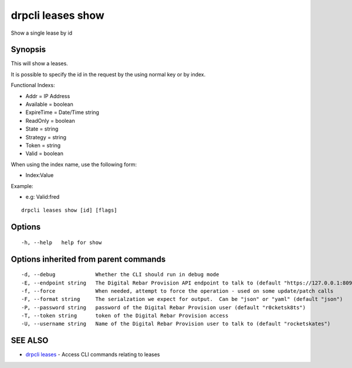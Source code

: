 drpcli leases show
==================

Show a single lease by id

Synopsis
--------

This will show a leases.

It is possible to specify the id in the request by the using normal key
or by index.

Functional Indexs:

-  Addr = IP Address
-  Available = boolean
-  ExpireTime = Date/Time string
-  ReadOnly = boolean
-  State = string
-  Strategy = string
-  Token = string
-  Valid = boolean

When using the index name, use the following form:

-  Index:Value

Example:

-  e.g: Valid:fred

::

    drpcli leases show [id] [flags]

Options
-------

::

      -h, --help   help for show

Options inherited from parent commands
--------------------------------------

::

      -d, --debug             Whether the CLI should run in debug mode
      -E, --endpoint string   The Digital Rebar Provision API endpoint to talk to (default "https://127.0.0.1:8092")
      -f, --force             When needed, attempt to force the operation - used on some update/patch calls
      -F, --format string     The serialzation we expect for output.  Can be "json" or "yaml" (default "json")
      -P, --password string   password of the Digital Rebar Provision user (default "r0cketsk8ts")
      -T, --token string      token of the Digital Rebar Provision access
      -U, --username string   Name of the Digital Rebar Provision user to talk to (default "rocketskates")

SEE ALSO
--------

-  `drpcli leases <drpcli_leases.html>`__ - Access CLI commands relating
   to leases
